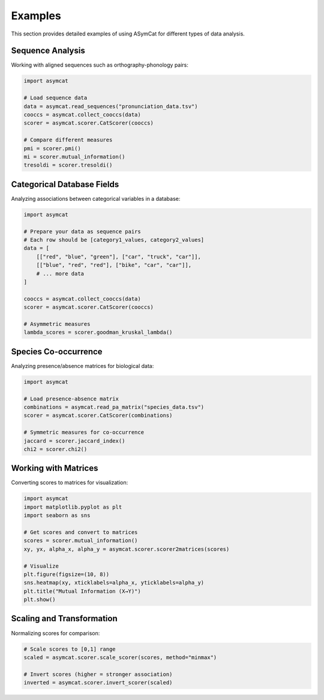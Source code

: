 Examples
========

This section provides detailed examples of using ASymCat for different types of data analysis.

Sequence Analysis
-----------------

Working with aligned sequences such as orthography-phonology pairs:

.. code-block:: python

    import asymcat
    
    # Load sequence data
    data = asymcat.read_sequences("pronunciation_data.tsv")
    cooccs = asymcat.collect_cooccs(data)
    scorer = asymcat.scorer.CatScorer(cooccs)
    
    # Compare different measures
    pmi = scorer.pmi()
    mi = scorer.mutual_information()
    tresoldi = scorer.tresoldi()

Categorical Database Fields
---------------------------

Analyzing associations between categorical variables in a database:

.. code-block:: python

    import asymcat
    
    # Prepare your data as sequence pairs
    # Each row should be [category1_values, category2_values]
    data = [
        [["red", "blue", "green"], ["car", "truck", "car"]],
        [["blue", "red", "red"], ["bike", "car", "car"]],
        # ... more data
    ]
    
    cooccs = asymcat.collect_cooccs(data)
    scorer = asymcat.scorer.CatScorer(cooccs)
    
    # Asymmetric measures
    lambda_scores = scorer.goodman_kruskal_lambda()

Species Co-occurrence
---------------------

Analyzing presence/absence matrices for biological data:

.. code-block:: python

    import asymcat
    
    # Load presence-absence matrix
    combinations = asymcat.read_pa_matrix("species_data.tsv")
    scorer = asymcat.scorer.CatScorer(combinations)
    
    # Symmetric measures for co-occurrence
    jaccard = scorer.jaccard_index()
    chi2 = scorer.chi2()

Working with Matrices
---------------------

Converting scores to matrices for visualization:

.. code-block:: python

    import asymcat
    import matplotlib.pyplot as plt
    import seaborn as sns
    
    # Get scores and convert to matrices
    scores = scorer.mutual_information()
    xy, yx, alpha_x, alpha_y = asymcat.scorer.scorer2matrices(scores)
    
    # Visualize
    plt.figure(figsize=(10, 8))
    sns.heatmap(xy, xticklabels=alpha_x, yticklabels=alpha_y)
    plt.title("Mutual Information (X→Y)")
    plt.show()

Scaling and Transformation
--------------------------

Normalizing scores for comparison:

.. code-block:: python

    # Scale scores to [0,1] range
    scaled = asymcat.scorer.scale_scorer(scores, method="minmax")
    
    # Invert scores (higher = stronger association)
    inverted = asymcat.scorer.invert_scorer(scaled)